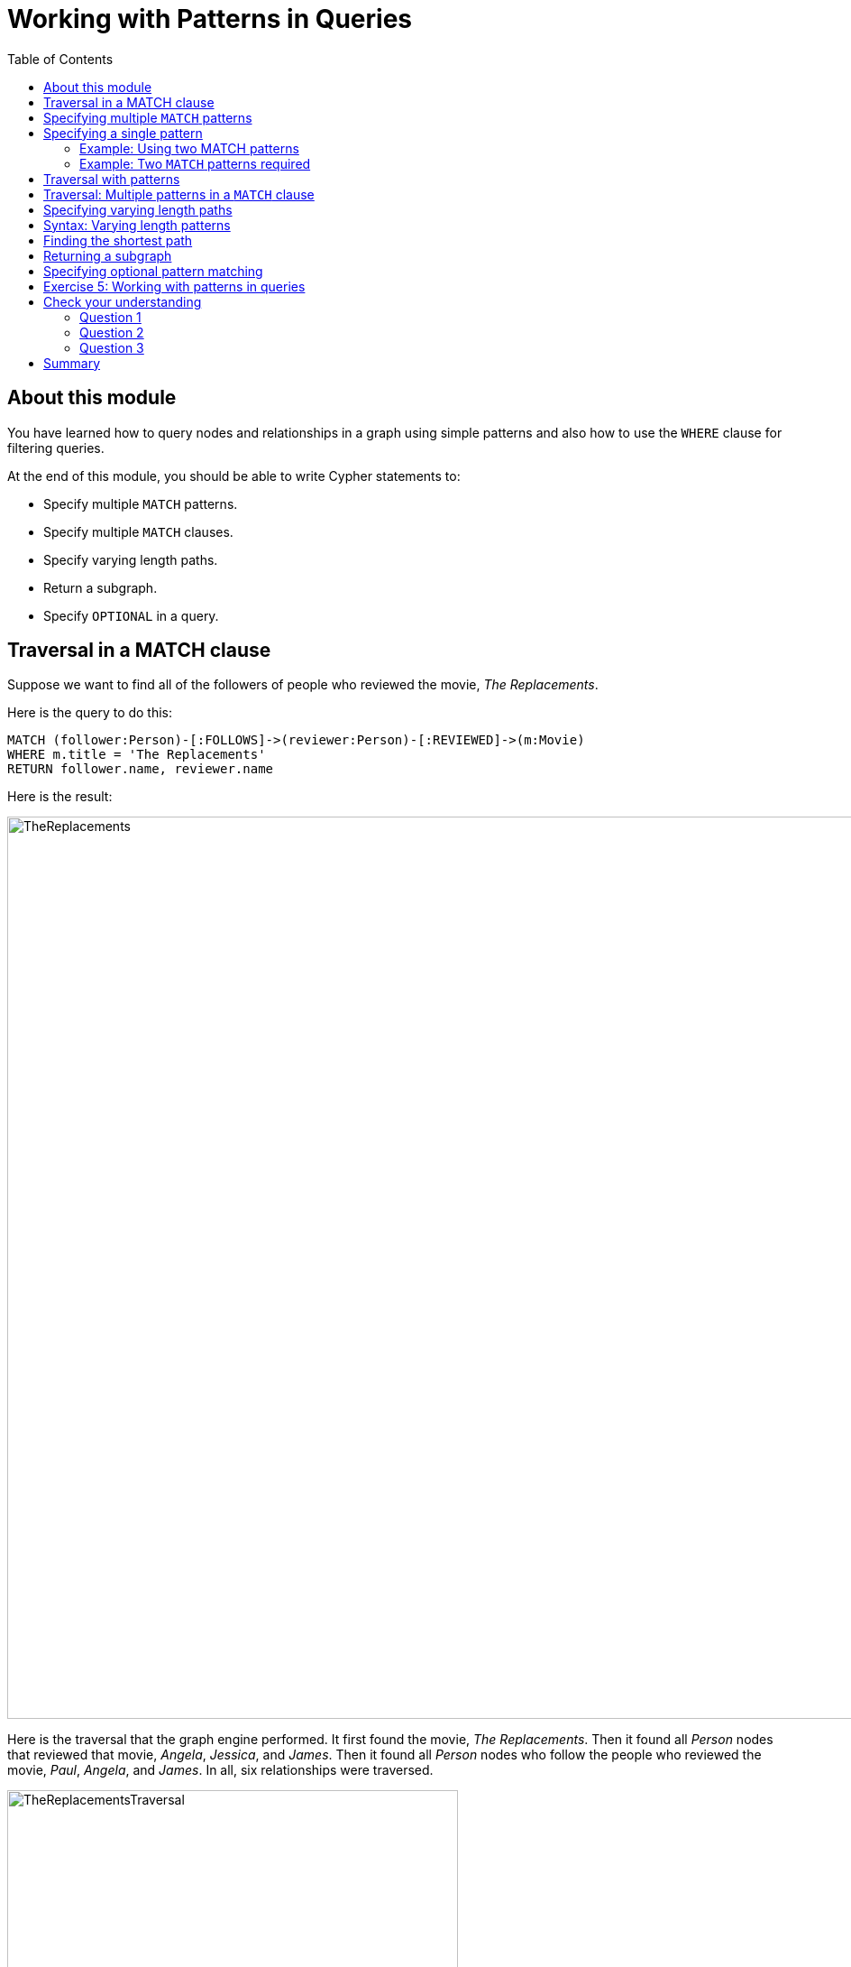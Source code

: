 = Working with Patterns in Queries
:slug: 05-working-with-patterns-in-queries
:doctype: book
:toc: left
:toclevels: 4
:module-next-title: Working with Cypher Data
:imagesdir: ../images

== About this module

[.notes]
--
You have learned how to query nodes and relationships in a graph using simple patterns and also how to use the `WHERE` clause for filtering queries.
--

At the end of this module, you should be able to write Cypher statements to:
[square]
* Specify multiple `MATCH` patterns.
* Specify multiple `MATCH` clauses.
* Specify varying length paths.
* Return a subgraph.
* Specify `OPTIONAL` in a query.

== Traversal in a MATCH clause

[.statement]
Suppose we want to find all of the followers of people who reviewed the movie, _The Replacements_.

ifndef::backend-revealjs[]
Here is the query to do this:
endif::[]

[source,cypher]
----
MATCH (follower:Person)-[:FOLLOWS]->(reviewer:Person)-[:REVIEWED]->(m:Movie)
WHERE m.title = 'The Replacements'
RETURN follower.name, reviewer.name
----

ifndef::backend-revealjs[]
Here is the result:
endif::[]

[.is-half.right]
--
image::TheReplacements.png[TheReplacements,width=1000,align=center]
--

[.notes]
--
Here is the traversal that the graph engine performed.
It first found the movie, _The Replacements_.
Then it found all _Person_ nodes that reviewed that movie, _Angela_, _Jessica_, and _James_.
Then it found all _Person_ nodes who follow the people who reviewed the movie, _Paul_, _Angela_, and _James_.
In all, six relationships were traversed.
--

[.is-half.left]
--
image::TheReplacementsTraversal.png[TheReplacementsTraversal,width=500,align=center]
--

== Specifying multiple `MATCH` patterns

[.notes]
--
Up until now, you have specified a single `MATCH` pattern in a query with filtering in a `WHERE` clause.
You can specify multiple patterns in a `MATCH` clause.

Suppose we want to write queries that focus on movies released in the year _2000_.
Here are the nodes and relationships for these movies:
--

image::Movies2000.png[Movies2000,width=700,align=center]

[.notes]
--
This `MATCH` clause includes a pattern  specified by two paths separated by a comma:
--

[.is-half.left]
--
[source,cypher]
----
MATCH (a:Person)-[:ACTED_IN]->(m:Movie), 
      (m)<-[:DIRECTED]-(d:Person)
WHERE m.released = 2000
RETURN a.name, m.title, d.name
----
--

[.notes]
--
It returns a _Person_ nodes for people who acted in these three movies and using that same movie node,_m_  it retrieves the _Person_ node who is the director for that movie, _m_.
--

ifndef::backend-revealjs[]
Here is the result of executing this query:
endif::[]

[.is-half.right]
--
image::Movies2000ActorsDirectors.png[Movies2000ActorsDirectors,width=300,align=center]
--

[.notes]
--
It returns 15 rows, one for each actor with the associated movie title and name of the director for that particular movie.
When multiple patterns are specified in a `MATCH` clause, no relationship is traversed more than one time.
--

== Specifying a single pattern

However, a better way to write this same query would be:

[source,cypher]
----
MATCH (a:Person)-[:ACTED_IN]->(m:Movie)<-[:DIRECTED]-(d:Person)
WHERE m.released = 2000
RETURN a.name, m.title, d.name
----

[.notes]
--
There are, however, some queries where you will need to specify two or more patterns. 
Multiple patterns are used when a query is complex and cannot be satisfied with a single pattern. 
This is useful when you are looking for a specific node in the graph and want to connect it to a different node. 
You will learn about creating nodes and relationships later in this training. 
--

=== Example: Using two MATCH patterns

[.notes]
--
Here are some examples of specifying two paths in a `MATCH` clause.

In the first example, we want the actors that worked with _Keanu Reeves_ to meet _Hugo Weaving_, who has worked with _Keanu Reeves_. 
Here we retrieve the actors who acted in the same movies as _Keanu Reeves_, but not when _Hugo Weaving_ acted in the same movie. 
To do this, we specify two paths for the `MATCH`:
--


[source,cypher]
----
MATCH (keanu:Person)-[:ACTED_IN]->(movie:Movie)<-[:ACTED_IN]-(n:Person),
     (hugo:Person)
WHERE keanu.name='Keanu Reeves' AND
      hugo.name='Hugo Weaving'
AND NOT (hugo)-[:ACTED_IN]->(movie)
RETURN n.name
----


[.notes]
--
When you perform this type of query, you may see a warning in the query edit pane stating that the pattern represents a cartesian product and may require a lot of resources to perform the query. 
You should only perform these types of queries if you know the data well and the implications of doing the query.

If you click the warning symbol in the top left corner, it produces an explanation result pane.
--

[.is-half.left]
--
image::CartesianProductWarning.png[CartesianProductWarning,width=500,align=center]
--

ifndef::backend-revealjs[]
Here is the result of executing this query:
endif::[]

[.is-half.right]
--
image::KeanuFriendsForHugo.png[KeanuFriendsForHugo,width=500,align=center]
--

=== Example: Two `MATCH` patterns required

[.notes]
--
Here is another example where two patterns are necessary.

Suppose we want to retrieve the movies that _Meg Ryan_ acted in and their respective directors, as well as the other actors that acted in these movies. 
Here is the query to do this:
--

[source,cypher]
----
MATCH (meg:Person)-[:ACTED_IN]->(m:Movie)<-[:DIRECTED]-(d:Person),
      (other:Person)-[:ACTED_IN]->(m)
WHERE meg.name = 'Meg Ryan'
RETURN m.title as movie, d.name AS director , other.name AS `co-actors`
----

ifndef::backend-revealjs[]
Here is the result returned:
endif::[]

image::MegsCoActors.png[MegsCoActors,width=400,align=center]

== Traversal with patterns

[.notes]
--
During a query, you want to minimize the number of paths traversed.
In some cases, however, you can only retrieve the nodes, relationships, or paths of interest using multiple patterns or even multiple `MATCH` clauses.

Here is an example query where multiple `MATCH` clauses are used:

--


[source,cypher]
----
MATCH (valKilmer:Person)-[:ACTED_IN]->(m:Movie)
MATCH (actor:Person)-[:ACTED_IN]->(m)
WHERE valKilmer.name = 'Val Kilmer'
RETURN m.title as movie , actor.name
----


[.notes]
--
The first `MATCH` clause retrieves Val Kilmer pointing to the movie, _Top Gun_ using the _ACTED_IN_ relationship.
The anchor of this `MATCH` clause is the _Val Kilmer_ _Person_ node.
The second `MATCH` clause retrieves all _Person_ nodes that have the _ACTED_IN_ relationship with the movie, _Top Gun_.
The anchor of the `MATCH` clause is the _Top Gun_ _Movie_node.

When the query engine traverses the graph for these `MATCH` clauses, we see that the _ACTED_IN_ relationship is traversed twice.
--

[.is-half.left]
--
image::ValKilmerCoActorsMultipleMatchTraversal.png[ValKilmerCoActorsMultipleMatchTraversal,width=400,align=center]
--

ifndef::backend-revealjs[]
Here is the result returned:
endif::[]

[.is-half.right]
--
image::ValKilmerCoActorsMultipleMatch.png[ValKilmerCoActorsMultipleMatch,width=600,align=center]
--

== Traversal: Multiple patterns in a `MATCH` clause

[.notes]
--
Here is the same example where multiple patterns are specified in a single `MATCH` clause:
--

[source,cypher]
----
MATCH (valKilmer:Person)-[:ACTED_IN]->(m:Movie),
      (actor:Person)-[:ACTED_IN]->(m)
WHERE valKilmer.name = 'Val Kilmer'
RETURN m.title as movie , actor.name
----


[.notes]
--
The `MATCH` clause retrieves the _Val Kilmer_ node and uses the _ACTED_IN_ relationship to retrieve the _Top Gun_ node, then it uses the movie node to retrieve all actors.
With this scenario, the _ACTED_IN_ relationship is only traversed once.
We already know the _Person_ node for _Val Kilmer_ so we need not return it.
--

[.is-half.left]
--
image::ValKilmerCoActorsSingleMatchTraversal.png[ValKilmerCoActorsSingleMatchTraversal,width=400,align=center]
--

[.notes]
--
The result returned is smaller because it does not include the _Val Kilmer_ node.
--

[.is-half.right]
--
image::ValKilmerCoActorsSingleMatch.png[ValKilmerCoActorsSingleMatch,width=800,align=center]
--
[.notes]
--
A best practice is to traverse as few nodes as possible so in this example, using multiple `MATCH` patterns is best.
--

== Specifying varying length paths

[.notes]
--
Any graph that represents social networking, trees, or hierarchies will most likely have multiple paths of varying lengths. 
Think of the _connected_ relationship in _LinkedIn_ and how connections are made by people connected to more people.  
The _Movie_ database for this training does not have much depth of relationships, but it does have the _:FOLLOWS_ relationship that you learned about earlier:
--

[.is-one-third.left]
--
image::FollowsRelationships.png[FollowsRelationships,width=400,align=center]
--

[.notes]
--
You write a `MATCH` clause where  you want to find all of the followers of the followers of a _Person_ by specifying a numeric value for the number of hops in the path. 
Here is an example where we want to retrieve all _Person_ nodes that are exactly two hops away:
--

[.is-two-thirds.right]
--
[source,cypher]
----
MATCH (follower:Person)-[:FOLLOWS*2]->(p:Person)
WHERE follower.name = 'Paul Blythe'
RETURN p.name
----

ifndef::backend-revealjs[]
Here is the result returned:
endif::[]

image::TwoHopRelationship.png[TwoHopRelationship,width=700,align=center]
--

[.notes]
--
If we had specified `[:FOLLOWS*]` rather than `[:FOLLOWS*2]`, the query would return all _Person_ nodes that are in the `:FOLLOWS` path from _Paul Blythe_.
--

== Syntax: Varying length patterns

[.notes]
--
Here are simplified syntax examples for how varying length patterns are specified in Cypher:
--

[.statement]
Retrieve [.underline]#all# paths of any length with the relationship, _:RELTYPE_ from _nodeA_ to _nodeB_ and beyond:


[source]
----
(nodeA)-[:RELTYPE*]->(nodeB)
----

[.statement]
Retrieve [.underline]#all# paths of any length with the relationship, _:RELTYPE_ from _nodeA_ to _nodeB_ or from _nodeB_ to _nodeA_ and beyond. This is usually a very expensive query so you should place limits on how many nodes are retrieved:

[source]
----
(nodeA)-[:RELTYPE*]-(nodeB)
----

[.statement]
Retrieve the paths of length 3 with the relationship, _:RELTYPE_ from _nodeA_ to _nodeB_:

[source]
----
(node1)-[:RELTYPE*3]->(node2)
----

[.statement]
Retrieve the paths of lengths 1, 2, or 3 with the relationship, _:RELTYPE_ from _nodeA_ to _nodeB_, _nodeB_ to _nodeC_, as well as, _nodeC_ to _nodeD) (up to three hops):

[source]
----
(node1)-[:RELTYPE*1..3]->(node2)
----

== Finding the shortest path

[.notes]
--
A built-in function that you may find useful in a graph that has many ways of traversing the graph to get to the same node is the `shortestPath()` function. Using the shortest path between two nodes improves the performance of the query.

In this example, we want to discover a shortest path between the movies _The Matrix_ and _A Few Good Men_. In our `MATCH` clause, we set the variable _p_ to the result of calling `shortestPath()`, and then return _p_. In the call to `shortestPath()`, notice that we specify `*` for the relationship. This means any relationship; for the traversal.
--

[source,cypher]
----
MATCH p = shortestPath((m1:Movie)-[*]-(m2:Movie))
WHERE m1.title = 'A Few Good Men' AND
      m2.title = 'The Matrix'
RETURN  p
----


[.notes]
--
When you specify this `MATCH` clause to use the `shortestPath()` function as shown here with an unbounded varying length, you will see this warning:
--

[.is-half.left]
--
image::ShortestPathWarning.png[ShortestPathWarning,width=600,align=center]
--

[.notes]
--
You should heed the warning, especially for large graphs.
You can also read the _Graph Data Science_ documentation about the shortest path algorithm, which performs even better than the one that is build into Cypher.

Here is the result returned:
--

[.is-half.right]
--
image::ShortestPath1.png[ShortestPath1,width=500,align=center]
--

[.notes]
--
Notice that the graph engine has traversed many types of relationships to get to the end node.

When you use `ShortestPath()`, you can specify a upper limits for the shortest path. In addition, you should aim to provide the patterns for the from an to nodes that execute efficiently. For example, use labels and indexes.
--

== Returning a subgraph

[.notes]
--
In using `shortestPath()`, the return type is a path. A subgraph is essentially as set of paths derived from your `MATCH` clause.

For example, here is an example where we want a subgraph of all nodes connected to the movie, _The Replacements_:
--

[source,cypher]
----
MATCH paths = ((m:Movie)-[rel]-(p:Person))
WHERE m.title = 'The Replacements'
RETURN paths
----

[.notes]
--
If in Neo4j Browser where have unset *Connect result nodes*, the result is visualized as a graph because the query has returned a set of paths which are a subgraph.

Here is the result of this query:
--

[.is-one-third.left]
--
image::Subgraph1.png[Subgraph1,width=800,align=center]
--

[.notes]
--
If you view the result as text, you will see that it is simply a set of rows where a movie is connected to a person:
--

[.is-two-thirds.right]
--
image::Subgraph2.png[Subgraph2,width=800,align=center]
--

[.notes]
--
Some actor relationships have data for the roles property or summary property of the relationship. Note that in this text, the name of the relationship is not shown, but is it in the graph visualization.
Later in this course, you will learn more about working with lists, which is what this data represents.

The APOC library is very useful if you want to query the graph to obtain subgraphs.
--

== Specifying optional pattern matching

[.notes]
--
`OPTIONAL MATCH` matches patterns with your graph, just like `MATCH` does.
The difference is that if no matches are found, `OPTIONAL MATCH` will use nulls for missing parts of the pattern.
`OPTIONAL MATCH` could be considered the Cypher equivalent of the outer join in SQL.
--

[.is-one-third.left]
--
[.statement]
Here is a subgraph of our movies graph with all people named _James_ and their relationships:

image::TheJames.png[TheJames,width=800,align=center]
--

[.notes]
--
Here is an example where we query the graph for all people whose name starts with _James_.  
The `OPTIONAL MATCH` is specified to include people who have reviewed movies: 
--

[.is-two-thirds.right]
--
[source,cypher]
----
MATCH (p:Person)
WHERE p.name STARTS WITH 'James'
OPTIONAL MATCH (p)-[r:REVIEWED]->(m:Movie)
RETURN p.name, type(r), m.title
----

ifndef::backend-revealjs[]
Here is the result returned:
endif::[]

image::OptionalMatch.png[OptionalMatch,width=800,align=center]
--

[.notes]
--
Notice that for all rows that do not have the _:REVIEWED_ relationship, a _null_ value is returned for the movie part of the query, as well as the relationship.
--

[.student-exercise]
== Exercise 5: Working with patterns in queries

In the query edit pane of Neo4j Browser, execute the browser command:

kbd:[:play 4.0-intro-neo4j-exercises]

and follow the instructions for Exercise 5.

[NOTE]
This exercise has 6 steps.
Estimated time to complete: 30 minutes.

[.quiz]
== Check your understanding

=== Question 1

[.statement]
Given this Cypher query:

[source,cypher]
----
MATCH (follower:Person)-[:FOLLOWS]->(reviewer:Person)-[:REVIEWED]->(m:Movie)
WHERE m.title = 'The Replacements' RETURN follower.name, reviewer.name
----

[.statement]
What is the first node that is retrieved by the query engine?

[.statement]
Select the correct answer.

[%interactive.answers]
- [ ] The first _Person_ node with a _FOLLOWS_ relationship
- [ ] The first _Person_ node with a _REVIEWED_ relationship
- [x] The _Movie_ node for the movie, The Replacements
- [ ] The first _Movie_ node in the alphabetical list of movies in the graph

=== Question 2

[.statement]
We want a query that returns a list of people who acted in movies released later than 2005 and for those movies, also return title and released year of the movie, as well as the name of the writer.
How can you correct this query?

[source,cypher]
----
MATCH (a:Person)-[:ACTED_IN]->(m:Movie)
      (m)<-[:WROTE]-(w:Person)
WHERE m.released > 2005
RETURN a.name, m.title, m.released, w.name
----

[.statement]
Select the correct answer.

[%interactive.answers]
- [ ] The second line should be: `(m2:Movie)<-[:WROTE]-(w:Person)`.
- [x] Add a comma after the first pattern in the `MATCH` clause.
- [ ] The second line should be: `(m2:Movie)<-[:WROTE]-(a)`.
- [ ] Add a `MATCH` clause at the beginning of the second line.

=== Question 3

[.statement]
Suppose you have a graph of _Person_ nodes representing a social network graph.
A _Person_ node can have a _IS_FRIENDS_WITH_ relationship with any other _Person_ node.
Like in Facebook, there can be a long path of connections between people.
What Cypher `MATCH` clause would you use to find all people in this graph that are two to four hops away from each other?

[.statement]
Select the correct answer.

[%interactive.answers]
- [x] `MATCH (p:Person)-[:IS_FRIENDS_WITH*2..4]->(p2.Person)`
- [ ] `MATCH (p:Person)-[:IS_FRIENDS_WITH*2-4]->(p2.Person)`
- [ ] `MATCH (p:Person)-[:IS_FRIENDS_WITH,2-4]->(p2.Person)`
- [ ] `MATCH (p:Person)-[:IS_FRIENDS_WITH,2,4]->(p2.Person)`

[.summary]
== Summary

You should now be able to write Cypher statements to:
[square]
* Specify multiple `MATCH` patterns.
* Specify multiple `MATCH` clauses.
* Specify varying length paths.
* Return a subgraph.
* Specify `OPTIONAL` in a query.
